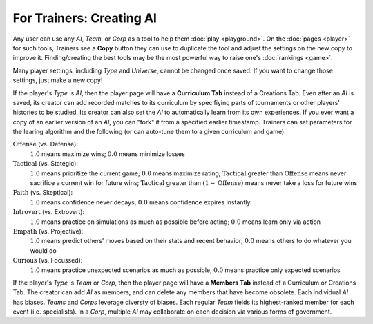 =========================
For Trainers: Creating AI
=========================

Any user can use any *AI*, *Team*, or *Corp* as a tool to help them
:doc:`play <playground>`. On the :doc:`pages <player>` for such tools, 
Trainers see a **Copy** button they can use to duplicate the tool and adjust 
the settings on the new copy to improve it. Finding/creating the best tools 
may be the most powerful way to raise one's :doc:`rankings <game>`.

.. image:: releases/images/CurriculumSimple.png

Many player settings, including *Type* and *Universe*, cannot be changed
once saved. If you want to change those settings, just make a new copy! 

If the player's *Type* is *AI*, then the player page will have a **Curriculum Tab** 
instead of a Creations Tab. Even after an *AI* is saved, its creator
can add recorded matches to its curriculum by specifiying parts of 
tournaments or other players' histories to be studied. Its creator 
can also set the *AI* to automatically learn from its own experiences.
If you ever want a copy of an earlier version of an *AI*, you can "fork"
it from a specified earlier timestamp. Trainers can set parameters for 
the learing algorithm and the following (or can auto-tune them to 
a given curriculum and game):

:math:`\text{Offense}` (vs. Defense):
  :math:`1.0` means maximize wins; :math:`0.0` means minimize losses
  
:math:`\text{Tactical}` (vs. Stategic):
  :math:`1.0` means prioritize the current game; :math:`0.0` means maximize rating; 
  :math:`\text{Tactical}` greater than :math:`\text{Offense}` means 
  never sacrifice a current win for future wins; 
  :math:`\text{Tactical}` greater than :math:`(1 - \text{Offense})` 
  means never take a loss for future wins

:math:`\text{Faith}` (vs. Skeptical):
  :math:`1.0` means confidence never decays; :math:`0.0` means confidence expires 
  instantly
  
:math:`\text{Introvert}` (vs. Extrovert):  
  :math:`1.0` means practice on simulations as much as possible before acting; 
  :math:`0.0` means learn only via action

:math:`\text{Empath}` (vs. Projective):  
  :math:`1.0` means predict others’ moves based on their stats and recent behavior; 
  :math:`0.0` means others to do whatever you would do

:math:`\text{Curious}` (vs. Focussed):  
  :math:`1.0` means practice unexpected scenarios as much as possible; :math:`0.0`
  means practice only expected scenarios 

If the player's *Type* is *Team* or *Corp*, then the player page will
have a **Members Tab** instead of a Curriculum or Creations Tab.
The creator can add *AI* as members, and can delete any members that have 
become obsolete. Each individual *AI* has biases. *Teams* and *Corps* 
leverage diversty of biases. Each regular *Team* fields its highest-ranked
member for each event (i.e. specialists). In a *Corp*, multiple *AI* may 
collaborate on each decision via various forms of government.

